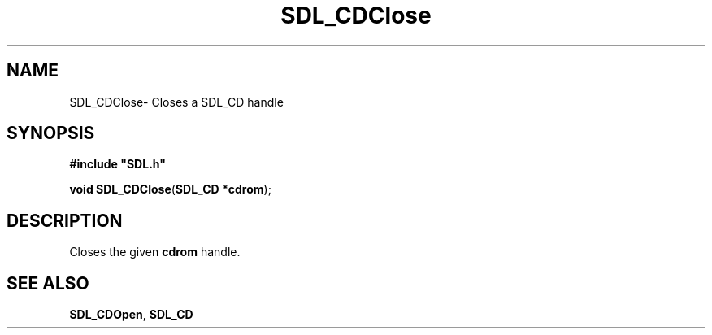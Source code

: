 .TH "SDL_CDClose" "3" "Thu 12 Oct 2000, 13:48" "SDL" "SDL API Reference" 
.SH "NAME"
SDL_CDClose\- Closes a SDL_CD handle
.SH "SYNOPSIS"
.PP
\fB#include "SDL\&.h"
.sp
\fBvoid \fBSDL_CDClose\fP\fR(\fBSDL_CD *cdrom\fR);
.SH "DESCRIPTION"
.PP
Closes the given \fBcdrom\fR handle\&.
.SH "SEE ALSO"
.PP
\fI\fBSDL_CDOpen\fP\fR, \fI\fBSDL_CD\fR\fR
...\" created by instant / docbook-to-man, Thu 12 Oct 2000, 13:48
